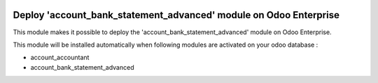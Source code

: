 .. image:: https://img.shields.io/badge/license-LGPL--3-blue.png
   :target: https://www.gnu.org/licenses/lgpl
   :alt: License: LGPL-3

==================================================================
Deploy 'account_bank_statement_advanced' module on Odoo Enterprise
==================================================================

This module makes it possible to deploy the 'account_bank_statement_advanced'
module on Odoo Enterprise.

This module will be installed automatically when following modules are activated
on your odoo database :

- account_accountant
- account_bank_statement_advanced


